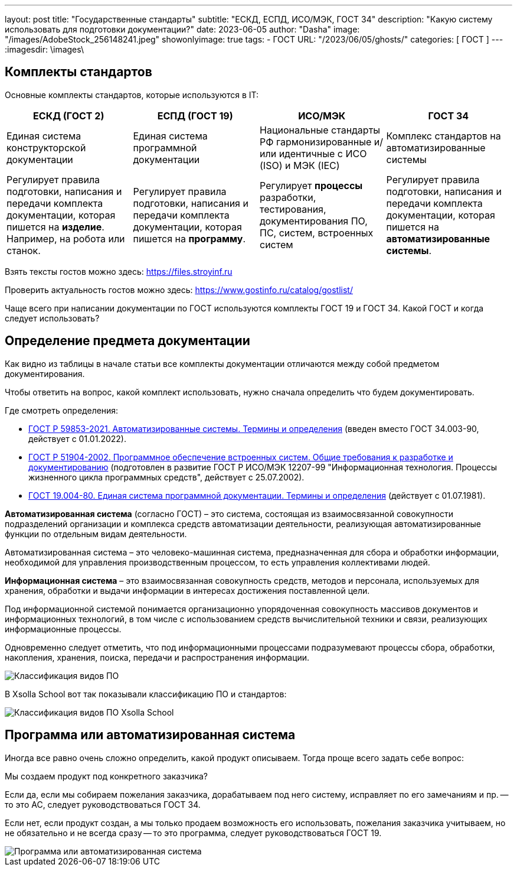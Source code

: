 ---
layout:     post
title:      "Государственные стандарты"
subtitle:   "ЕСКД, ЕСПД, ИСО/МЭК, ГОСТ 34"
description: "Какую систему использовать для подготовки документации?"
date: 2023-06-05
author:     "Dasha"
image: "/images/AdobeStock_256148241.jpeg"
showonlyimage: true
tags:
    - ГОСТ
URL: "/2023/06/05/ghosts/"
categories: [ ГОСТ ]
---
:imagesdir: \images\

== Комплекты стандартов

Основные комплекты стандартов, которые используются в IT:

[%headers]
|===
|ЕСКД (ГОСТ 2) |ЕСПД (ГОСТ 19) |ИСО/МЭК |ГОСТ 34

|Единая система конструкторской документации
|Единая система программной документации
|Национальные стандарты РФ гармонизированные и/или идентичные с ИСО (ISO) и МЭК (IEC)
|Комплекс стандартов на автоматизированные системы

|Регулирует правила подготовки, написания и передачи комплекта документации, которая пишется на *изделие*. Например, на робота или станок.
|Регулирует правила подготовки, написания и передачи комплекта документации, которая пишется на *программу*.
|Регулирует *процессы* разработки, тестирования, документирования ПО, ПС, систем, встроенных систем
|Регулирует правила подготовки, написания и передачи комплекта документации, которая пишется на *автоматизированные системы*.
|===

Взять тексты гостов можно здесь: https://files.stroyinf.ru

Проверить актуальность гостов можно здесь: https://www.gostinfo.ru/catalog/gostlist/

Чаще всего при написании документации по ГОСТ используются комплекты ГОСТ 19 и ГОСТ 34. Какой ГОСТ и когда следует использовать?

== Определение предмета документации

Как видно из таблицы в начале статьи все комплекты документации отличаются между собой предметом документирования.

****
Чтобы ответить на вопрос, какой комплект использовать, нужно сначала определить что будем документировать.
****

.Где смотреть определения:
* link:https://docs.cntd.ru/document/1200181819[ГОСТ Р 59853-2021. Автоматизированные системы. Термины и определения]  (введен вместо ГОСТ 34.003-90, действует с 01.01.2022).
* link:https://files.stroyinf.ru/Index2/1/4294817/4294817035.htm[ГОСТ Р 51904-2002. Программное обеспечение встроенных систем. Общие требования к разработке и документированию]  (подготовлен в развитие ГОСТ Р ИСО/МЭК 12207-99 "Информационная технология. Процессы жизненного цикла программных средств", действует с 25.07.2002).
* link:https://www.swrit.ru/doc/espd/19.004-80.pdf[ГОСТ 19.004-80. Единая система программной документации. Термины и определения] (действует с 01.07.1981).

*Автоматизированная система* (согласно ГОСТ) – это система, состоящая из взаимосвязанной совокупности подразделений организации и комплекса средств автоматизации деятельности, реализующая автоматизированные функции по отдельным видам деятельности.

Автоматизированная система – это человеко-машинная система, предназначенная для сбора и обработки информации, необходимой для управления производственным процессом, то есть управления коллективами людей.

*Информационная система* – это взаимосвязанная совокупность средств, методов и персонала, используемых для хранения, обработки и выдачи информации в интересах достижения поставленной цели.

Под информационной системой понимается организационно упорядоченная совокупность массивов документов и информационных технологий, в том числе с использованием средств вычислительной техники и связи, реализующих информационные процессы.

Одновременно следует отметить, что под информационными процессами подразумевают процессы сбора, обработки, накопления, хранения, поиска, передачи и распространения информации.

image::programms_klassification.png[Классификация видов ПО]

В Xsolla School вот так показывали классификацию ПО и стандартов:

image::image-2023-6-1_12-51-13.png[Классификация видов ПО Xsolla School]

== Программа или автоматизированная система

Иногда все равно очень сложно определить, какой продукт описываем. Тогда проще всего задать себе вопрос:

****
Мы создаем продукт под конкретного заказчика?
****

Если да, если мы собираем пожелания заказчика, дорабатываем под него систему, исправляет по его замечаниям и пр. -- то это АС, следует руководствоваться ГОСТ 34.

Если нет, если продукт создан, а мы только продаем возможность его использовать, пожелания заказчика учитываем, но не обязательно и не всегда сразу -- то это программа, следует руководствоваться ГОСТ 19.

image::34vs19.png[Программа или автоматизированная система]
